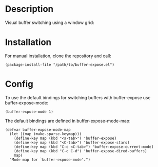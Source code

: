 * Description

Visual buffer switching using a window grid:

[[./images/grid-3.png]]

* Installation

For manual installation, clone the repository and call:

#+BEGIN_SRC elisp
(package-install-file "/path/to/buffer-expose.el")
#+END_SRC

* Config

To use the default bindings for switching buffers with buffer-expose
use buffer-expose-mode:

#+BEGIN_SRC elisp
(buffer-expose-mode 1)
#+END_SRC

The default bindings are defined in buffer-expose-mode-map:

#+BEGIN_SRC elisp
(defvar buffer-expose-mode-map
  (let ((map (make-sparse-keymap)))
    (define-key map (kbd "<s-tab>") 'buffer-expose)
    (define-key map (kbd "<C-tab>") 'buffer-expose-stars)
    (define-key map (kbd "C-c <C-tab>") 'buffer-expose-current-mode)
    (define-key map (kbd "C-c C-d") 'buffer-expose-dired-buffers)
    map)
  "Mode map for `buffer-expose-mode'.")
#+END_SRC
